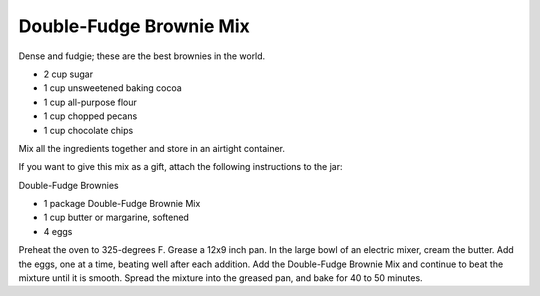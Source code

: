﻿Double-Fudge Brownie Mix
------------------------

Dense and fudgie; these are the best brownies in the world.

* 2 cup sugar
* 1 cup unsweetened baking cocoa
* 1 cup all-purpose flour
* 1 cup chopped pecans
* 1 cup chocolate chips

Mix all the ingredients together and store in an airtight container.

If you want to give this mix as a gift, attach the following instructions to
the jar:

Double-Fudge Brownies

* 1 package Double-Fudge Brownie Mix
* 1 cup butter or margarine, softened
* 4 eggs

Preheat the oven to 325-degrees F. Grease a 12x9 inch pan. In the large bowl of
an electric mixer, cream the butter. Add the eggs, one at a time, beating well
after each addition. Add the Double-Fudge Brownie Mix and continue to beat the
mixture until it is smooth. Spread the mixture into the greased pan, and bake
for 40 to 50 minutes.
